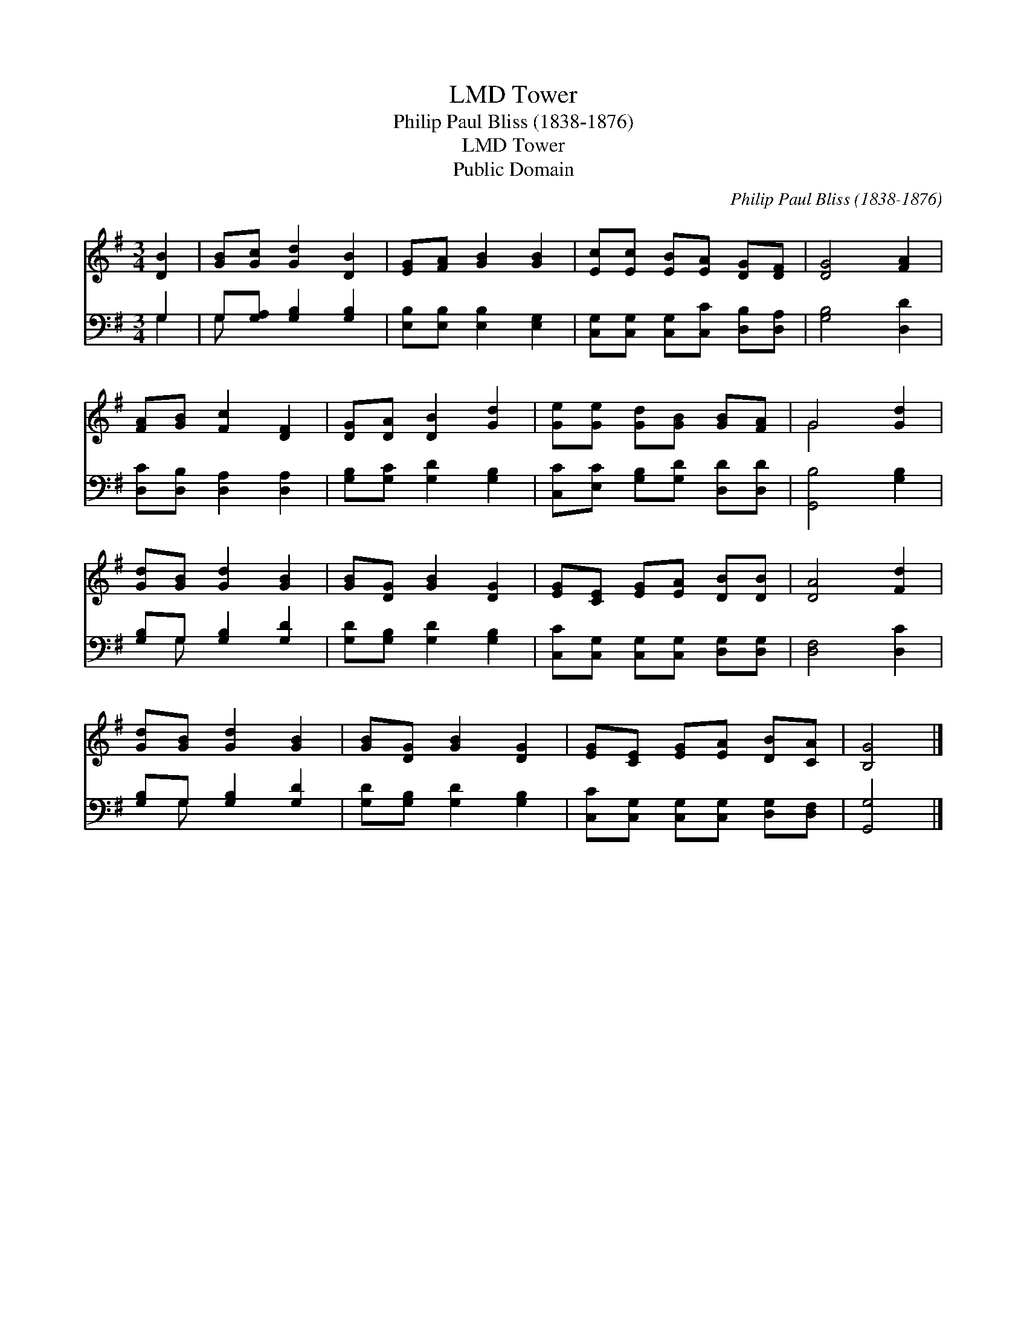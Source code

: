 X:1
T:Tower, LMD
T:Philip Paul Bliss (1838-1876)
T:Tower, LMD
T:Public Domain
C:Philip Paul Bliss (1838-1876)
Z:Public Domain
%%score ( 1 2 ) ( 3 4 )
L:1/8
M:3/4
K:G
V:1 treble 
V:2 treble 
V:3 bass 
V:4 bass 
V:1
 [DB]2 | [GB][Gc] [Gd]2 [DB]2 | [EG][FA] [GB]2 [GB]2 | [Ec][Ec] [EB][EA] [DG][DF] | [DG]4 [FA]2 | %5
 [FA][GB] [Fc]2 [DF]2 | [DG][DA] [DB]2 [Gd]2 | [Ge][Ge] [Gd][GB] [GB][FA] | G4 [Gd]2 | %9
 [Gd][GB] [Gd]2 [GB]2 | [GB][DG] [GB]2 [DG]2 | [EG][CE] [EG][EA] [DB][DB] | [DA]4 [Fd]2 | %13
 [Gd][GB] [Gd]2 [GB]2 | [GB][DG] [GB]2 [DG]2 | [EG][CE] [EG][EA] [DB][CA] | [B,G]4 |] %17
V:2
 x2 | x6 | x6 | x6 | x6 | x6 | x6 | x6 | G4 x2 | x6 | x6 | x6 | x6 | x6 | x6 | x6 | x4 |] %17
V:3
 G,2 | G,[G,A,] [G,B,]2 [G,B,]2 | [E,B,][E,B,] [E,B,]2 [E,G,]2 | %3
 [C,G,][C,G,] [C,G,][C,C] [D,B,][D,A,] | [G,B,]4 [D,D]2 | [D,C][D,B,] [D,A,]2 [D,A,]2 | %6
 [G,B,][G,C] [G,D]2 [G,B,]2 | [C,C][E,C] [G,B,][G,D] [D,D][D,D] | [G,,B,]4 [G,B,]2 | %9
 [G,B,]G, [G,B,]2 [G,D]2 | [G,D][G,B,] [G,D]2 [G,B,]2 | [C,C][C,G,] [C,G,][C,G,] [D,G,][D,G,] | %12
 [D,F,]4 [D,C]2 | [G,B,]G, [G,B,]2 [G,D]2 | [G,D][G,B,] [G,D]2 [G,B,]2 | %15
 [C,C][C,G,] [C,G,][C,G,] [D,G,][D,F,] | [G,,G,]4 |] %17
V:4
 G,2 | G, x5 | x6 | x6 | x6 | x6 | x6 | x6 | x6 | x G, x4 | x6 | x6 | x6 | x G, x4 | x6 | x6 | %16
 x4 |] %17

